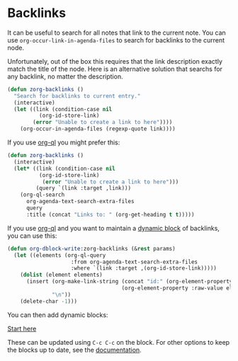 * Backlinks
:PROPERTIES:
:ID:       3eadd5d9-cf67-47d5-ae6b-6b6e213dcf95
:END:

It can be useful to search for all notes that link to the current note. You can use =org-occur-link-in-agenda-files= to search for backlinks to the current node.

Unfortunately, out of the box this requires that the link description exactly match the title of the node. Here is an alternative solution that searchs for any backlink, no matter the description.

#+begin_src emacs-lisp :results silent
(defun zorg-backlinks ()
  "Search for backlinks to current entry."
  (interactive)
  (let ((link (condition-case nil
		  (org-id-store-link)
		(error "Unable to create a link to here"))))
    (org-occur-in-agenda-files (regexp-quote link))))
#+end_src

If you use [[https://github.com/alphapapa/org-ql][org-ql]] you might prefer this:

#+begin_src emacs-lisp :results silent
(defun zorg-backlinks ()
  (interactive)
  (let* ((link (condition-case nil
		  (org-id-store-link)
	       (error "Unable to create a link to here")))
         (query `(link :target ,link)))
    (org-ql-search
      org-agenda-text-search-extra-files
      query
      :title (concat "Links to: " (org-get-heading t t)))))
#+end_src

If you use [[https://github.com/alphapapa/org-ql][org-ql]] and you want to maintain a [[https://orgmode.org/manual/Dynamic-Blocks.html][dynamic block]] of backlinks, you can use this:

#+begin_src emacs-lisp :results silent
(defun org-dblock-write:zorg-backlinks (&rest params)
  (let ((elements (org-ql-query
                    :from org-agenda-text-search-extra-files
                    :where `(link :target ,(org-id-store-link)))))
    (dolist (element elements)
      (insert (org-make-link-string (concat "id:" (org-element-property :ID element))
                                    (org-element-property :raw-value element))
              "\n"))
    (delete-char -1)))
#+end_src

You can then add dynamic blocks:

#+begin: zorg-backlinks
[[id:b9c8bf44-3980-4026-8737-cc546a166d31][Start here]]
#+end

These can be updated using =C-c C-c= on the block. For other options to keep the blocks up to date, see the [[https://orgmode.org/manual/Dynamic-Blocks.html][documentation]].
